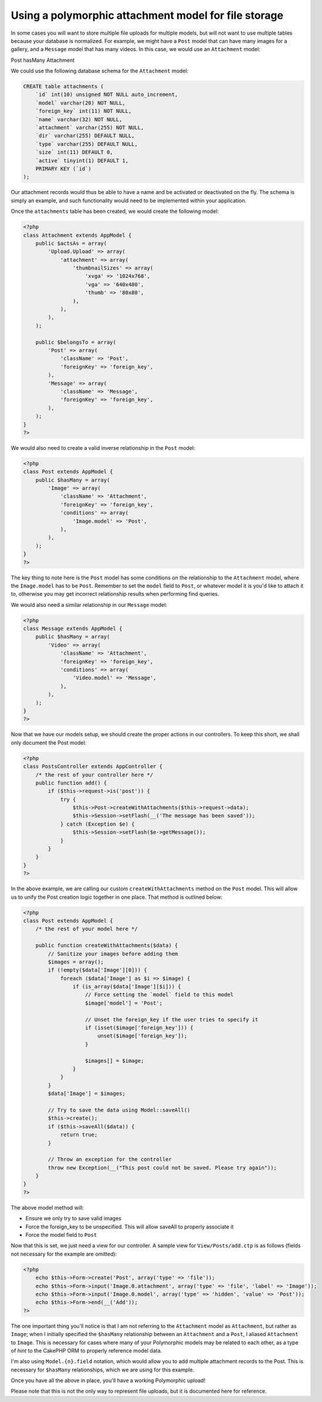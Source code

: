 Using a polymorphic attachment model for file storage
-----------------------------------------------------

In some cases you will want to store multiple file uploads for multiple
models, but will not want to use multiple tables because your database
is normalized. For example, we might have a ``Post`` model that can have
many images for a gallery, and a ``Message`` model that has many videos.
In this case, we would use an ``Attachment`` model:

Post hasMany Attachment

We could use the following database schema for the ``Attachment`` model:

.. code:: sql

    CREATE table attachments (
        `id` int(10) unsigned NOT NULL auto_increment,
        `model` varchar(20) NOT NULL,
        `foreign_key` int(11) NOT NULL,
        `name` varchar(32) NOT NULL,
        `attachment` varchar(255) NOT NULL,
        `dir` varchar(255) DEFAULT NULL,
        `type` varchar(255) DEFAULT NULL,
        `size` int(11) DEFAULT 0,
        `active` tinyint(1) DEFAULT 1,
        PRIMARY KEY (`id`)
    );

Our attachment records would thus be able to have a name and be
activated or deactivated on the fly. The schema is simply an example,
and such functionality would need to be implemented within your
application.

Once the ``attachments`` table has been created, we would create the
following model:

.. code:: php

    <?php
    class Attachment extends AppModel {
        public $actsAs = array(
            'Upload.Upload' => array(
                'attachment' => array(
                    'thumbnailSizes' => array(
                        'xvga' => '1024x768',
                        'vga' => '640x480',
                        'thumb' => '80x80',
                    ),
                ),
            ),
        );

        public $belongsTo = array(
            'Post' => array(
                'className' => 'Post',
                'foreignKey' => 'foreign_key',
            ),
            'Message' => array(
                'className' => 'Message',
                'foreignKey' => 'foreign_key',
            ),
        );
    }
    ?>

We would also need to create a valid inverse relationship in the
``Post`` model:

.. code:: php

    <?php
    class Post extends AppModel {
        public $hasMany = array(
            'Image' => array(
                'className' => 'Attachment',
                'foreignKey' => 'foreign_key',
                'conditions' => array(
                    'Image.model' => 'Post',
                ),
            ),
        );
    }
    ?>

The key thing to note here is the ``Post`` model has some conditions on
the relationship to the ``Attachment`` model, where the ``Image.model``
has to be ``Post``. Remember to set the ``model`` field to ``Post``, or
whatever model it is you'd like to attach it to, otherwise you may get
incorrect relationship results when performing find queries.

We would also need a similar relationship in our ``Message`` model:

.. code:: php

    <?php
    class Message extends AppModel {
        public $hasMany = array(
            'Video' => array(
                'className' => 'Attachment',
                'foreignKey' => 'foreign_key',
                'conditions' => array(
                    'Video.model' => 'Message',
                ),
            ),
        );
    }
    ?>

Now that we have our models setup, we should create the proper actions
in our controllers. To keep this short, we shall only document the Post
model:

.. code:: php

    <?php
    class PostsController extends AppController {
        /* the rest of your controller here */
        public function add() {
            if ($this->request->is('post')) {
                try {
                    $this->Post->createWithAttachments($this->request->data);
                    $this->Session->setFlash(__('The message has been saved'));
                } catch (Exception $e) {
                    $this->Session->setFlash($e->getMessage());
                }
            }
        }
    }
    ?>

In the above example, we are calling our custom
``createWithAttachments`` method on the ``Post`` model. This will allow
us to unify the Post creation logic together in one place. That method
is outlined below:

.. code:: php

    <?php
    class Post extends AppModel {
        /* the rest of your model here */

        public function createWithAttachments($data) {
            // Sanitize your images before adding them
            $images = array();
            if (!empty($data['Image'][0])) {
                foreach ($data['Image'] as $i => $image) {
                    if (is_array($data['Image'][$i])) {
                        // Force setting the `model` field to this model
                        $image['model'] = 'Post';

                        // Unset the foreign_key if the user tries to specify it
                        if (isset($image['foreign_key'])) {
                            unset($image['foreign_key']);
                        }

                        $images[] = $image;
                    }
                }
            }
            $data['Image'] = $images;

            // Try to save the data using Model::saveAll()
            $this->create();
            if ($this->saveAll($data)) {
                return true;
            }

            // Throw an exception for the controller
            throw new Exception(__("This post could not be saved. Please try again"));
        }
    }
    ?>

The above model method will:

-  Ensure we only try to save valid images
-  Force the foreign\_key to be unspecified. This will allow saveAll to
   properly associate it
-  Force the model field to ``Post``

Now that this is set, we just need a view for our controller. A sample
view for ``View/Posts/add.ctp`` is as follows (fields not necessary for
the example are omitted):

.. code:: php

    <?php
        echo $this->Form->create('Post', array('type' => 'file'));
        echo $this->Form->input('Image.0.attachment', array('type' => 'file', 'label' => 'Image'));
        echo $this->Form->input('Image.0.model', array('type' => 'hidden', 'value' => 'Post'));
        echo $this->Form->end(__('Add'));
    ?>

The one important thing you'll notice is that I am not referring to the
``Attachment`` model as ``Attachment``, but rather as ``Image``; when I
initially specified the ``$hasMany`` relationship between an
``Attachment`` and a ``Post``, I aliased ``Attachment`` to ``Image``.
This is necessary for cases where many of your Polymorphic models may be
related to each other, as a type of *hint* to the CakePHP ORM to
properly reference model data.

I'm also using ``Model.{n}.field`` notation, which would allow you to
add multiple attachment records to the Post. This is necessary for
``$hasMany`` relationships, which we are using for this example.

Once you have all the above in place, you'll have a working Polymorphic
upload!

Please note that this is not the only way to represent file uploads, but
it is documented here for reference.
